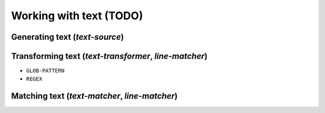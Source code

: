 ===============================================================================
Working with text (TODO)
===============================================================================


Generating text (`text-source`)
===============================================================================


Transforming text (`text-transformer`, `line-matcher`)
===============================================================================

- ``GLOB-PATTERN``
- ``REGEX``

Matching text (`text-matcher`, `line-matcher`)
===============================================================================
